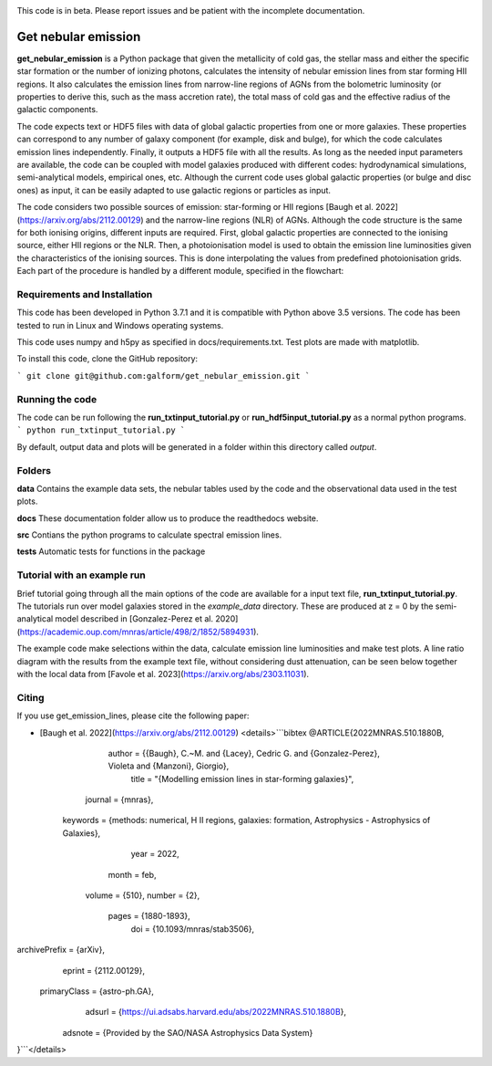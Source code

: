 |docs|

.. inclusion-marker-do-not-remove

This code is in beta. Please report issues and be patient with the incomplete documentation.
   
Get nebular emission
======================

**get_nebular_emission** is a Python package that given the metallicity of cold gas, the stellar mass and either the specific star formation or the number of ionizing photons, calculates the intensity of nebular emission lines from star forming HII regions. It also calculates the emission lines from narrow-line regions of AGNs from the bolometric luminosity (or properties to derive this, such as the mass accretion rate), the total mass of cold gas and the effective radius of the galactic components. 

The code expects text or HDF5 files with data of global galactic properties from one or more galaxies. These properties can correspond to any number of galaxy component (for example, disk and bulge), for which the code calculates emission lines independently. Finally, it outputs a HDF5 file with all the results. As long as the needed input parameters are available, the code can be coupled with model galaxies produced with different codes: hydrodynamical simulations, semi-analytical models, empirical ones, etc. Although the current code uses global galactic properties (or bulge and disc ones) as input, it can be easily adapted to use galactic regions or particles as input.  

The code considers two possible sources of emission: star-forming or HII regions [Baugh et al. 2022](https://arxiv.org/abs/2112.00129) and the narrow-line regions (NLR) of AGNs. Although the code structure is the same for both ionising origins, different inputs are required. First, global galactic properties are connected to the ionising source, either HII regions or the NLR. Then, a photoionisation model is used to obtain the emission line luminosities given the characteristics of the ionising sources. This is done interpolating the values from predefined photoionisation grids. Each part of the procedure is handled by a different module, specified in the flowchart:

|flowchart|

Requirements and Installation
-----------------------------

This code has been developed in Python 3.7.1 and it is compatible with Python above 3.5 versions. The code has been tested to run in Linux and Windows operating systems. 

This code uses numpy and h5py as specified in docs/requirements.txt. Test plots are made with matplotlib.

To install this code, clone the GitHub repository:

```
git clone git@github.com:galform/get_nebular_emission.git
```

Running the code
-----------------------------
The code can be run following the **run_txtinput_tutorial.py** or **run_hdf5input_tutorial.py** as a normal python programs.  
```
python run_txtinput_tutorial.py
```

By default, output data and plots will be generated in a folder within this directory called *output*.

Folders
-----------------------------
**data** Contains the example data sets, the nebular tables used by the code and the observational data used in the test plots.

**docs** These documentation folder allow us to produce the readthedocs website.

**src** Contians the python programs to calculate spectral emission lines.

**tests** Automatic tests for functions in the package


Tutorial with an example run
-----------------------------

Brief tutorial going through all the main options of the code are available for a input text file, **run_txtinput_tutorial.py**. The tutorials run over model galaxies stored in the *example_data* directory. These are produced at z = 0 by the semi-analytical model described in [Gonzalez-Perez et al. 2020](https://academic.oup.com/mnras/article/498/2/1852/5894931).

The example code make selections within the data, calculate emission line luminosities and make test plots. A line ratio diagram with the results from the example text file, without considering dust attenuation, can be seen below together with the local data from [Favole et al. 2023](https://arxiv.org/abs/2303.11031).


|NII|
|SII|


Citing
-----------------------
If you use get_emission_lines, please cite the following paper:

* [Baugh et al. 2022](https://arxiv.org/abs/2112.00129)
  <details>```bibtex
  @ARTICLE{2022MNRAS.510.1880B,
       author = {{Baugh}, C.~M. and {Lacey}, Cedric G. and {Gonzalez-Perez}, Violeta and {Manzoni}, Giorgio},
        title = "{Modelling emission lines in star-forming galaxies}",
      journal = {\mnras},
     keywords = {methods: numerical, H II regions, galaxies: formation, Astrophysics - Astrophysics of Galaxies},
         year = 2022,
        month = feb,
       volume = {510},
       number = {2},
        pages = {1880-1893},
          doi = {10.1093/mnras/stab3506},
archivePrefix = {arXiv},
       eprint = {2112.00129},
 primaryClass = {astro-ph.GA},
       adsurl = {https://ui.adsabs.harvard.edu/abs/2022MNRAS.510.1880B},
      adsnote = {Provided by the SAO/NASA Astrophysics Data System}
}```</details>


.. _pyversion: https://uk.mathworks.com/help/matlab/getting-started-with-python.html

.. _repository: https://github.com/galform/get_nebular_emission
	     
.. |docs| image:: https://readthedocs.org/projects/get-nebular-emission/badge/?version=latest
   :target: https://get-nebular-emission.readthedocs.io/en/latest/
   :alt: Documentation Status
   
.. |NII| image:: src/example_data/NIIbpt_GP20_62.5kpc_z0_example.pdf

.. |SII| image:: src/example_data/SIIbpt_GP20_62.5kpc_z0_example.pdf
		 
.. |flowchart| image:: https://i.ibb.co/CsdZjgm/flow-chart.png



